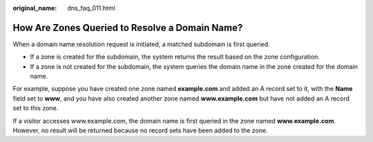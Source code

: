 :original_name: dns_faq_011.html

.. _dns_faq_011:

How Are Zones Queried to Resolve a Domain Name?
===============================================

When a domain name resolution request is initiated, a matched subdomain is first queried.

-  If a zone is created for the subdomain, the system returns the result based on the zone configuration.
-  If a zone is not created for the subdomain, the system queries the domain name in the zone created for the domain name.

For example, suppose you have created one zone named **example.com** and added an A record set to it, with the **Name** field set to **www**, and you have also created another zone named **www.example.com** but have not added an A record set to this zone.

If a visitor accesses www.example.com, the domain name is first queried in the zone named **www.example.com**. However, no result will be returned because no record sets have been added to the zone.
